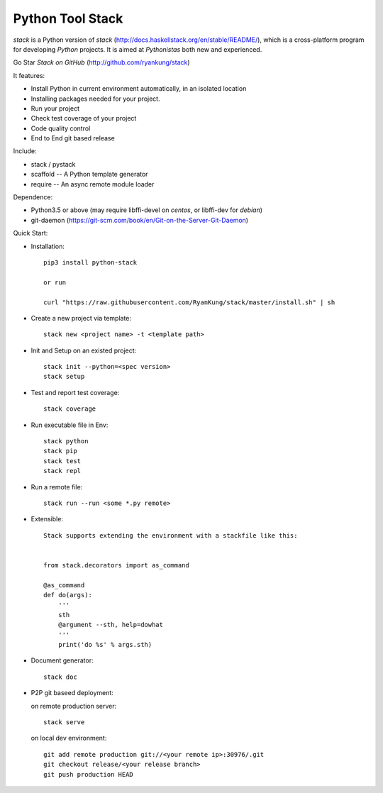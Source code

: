 Python Tool Stack
=================================

`stack` is a Python version of `stack` (http://docs.haskellstack.org/en/stable/README/), which is a cross-platform program for developing `Python` projects. It is aimed at `Pythonistas` both new and experienced.

Go Star `Stack on GitHub` (http://github.com/ryankung/stack)

It features:

* Install Python in current environment automatically, in an isolated location
* Installing packages needed for your project.
* Run your project
* Check test coverage of your project
* Code quality control
* End to End git based release


Include:

* stack / pystack

* scaffold  -- A Python template generator

* require  -- An async remote module loader

Dependence:

* Python3.5 or above (may require libffi-devel on `centos`, or libffi-dev for `debian`)

* git-daemon (https://git-scm.com/book/en/Git-on-the-Server-Git-Daemon)
  
Quick Start:

* Installation::

    pip3 install python-stack

    or run

    curl "https://raw.githubusercontent.com/RyanKung/stack/master/install.sh" | sh

* Create a new project via template::

    stack new <project name> -t <template path>

* Init and Setup on an existed project::

    stack init --python=<spec version>
    stack setup

* Test and report test coverage::

    stack coverage

* Run executable file in Env::
    
    stack python
    stack pip
    stack test
    stack repl

* Run a remote file::

    stack run --run <some *.py remote>
    
* Extensible::
    
    Stack supports extending the environment with a stackfile like this:

    
    from stack.decorators import as_command

    @as_command
    def do(args):
        '''
        sth
        @argument --sth, help=dowhat
        '''
        print('do %s' % args.sth)
   
    

* Document generator::

    stack doc

* P2P git baseed deployment:

  on remote production server::

      stack serve

  on local dev environment::
  
      git add remote production git://<your remote ip>:30976/.git
      git checkout release/<your release branch>
      git push production HEAD
